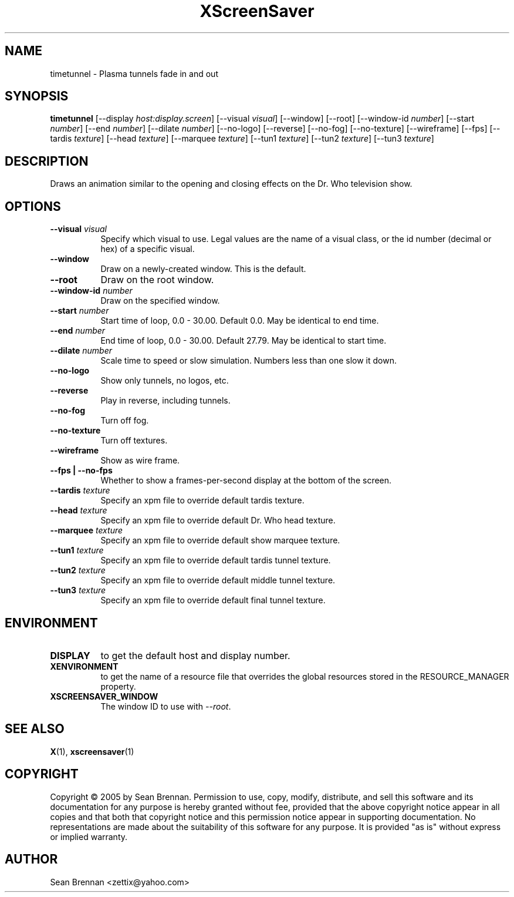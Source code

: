 .TH XScreenSaver 1 "" "X Version 11"
.SH NAME
timetunnel \- Plasma tunnels fade in and out
.SH SYNOPSIS
.B timetunnel
[\-\-display \fIhost:display.screen\fP]
[\-\-visual \fIvisual\fP]
[\-\-window]
[\-\-root]
[\-\-window\-id \fInumber\fP]
[\-\-start \fInumber\fP]
[\-\-end \fInumber\fP]
[\-\-dilate \fInumber\fP]
[\-\-no-logo]
[\-\-reverse]
[\-\-no-fog]
[\-\-no-texture]
[\-\-wireframe]
[\-\-fps]
[\-\-tardis \fItexture\fP]
[\-\-head \fItexture\fP]
[\-\-marquee \fItexture\fP]
[\-\-tun1 \fItexture\fP]
[\-\-tun2 \fItexture\fP]
[\-\-tun3 \fItexture\fP]
.SH DESCRIPTION
Draws an animation similar to the opening and closing effects on the
Dr. Who television show.
.SH OPTIONS
.TP 8
.B \-\-visual \fIvisual\fP
Specify which visual to use.  Legal values are the name of a visual class,
or the id number (decimal or hex) of a specific visual.
.TP 8
.B \-\-window
Draw on a newly-created window.  This is the default.
.TP 8
.B \-\-root
Draw on the root window.
.TP 8
.B \-\-window\-id \fInumber\fP
Draw on the specified window.
.TP 8
.B \-\-start \fInumber\fP
Start time of loop, 0.0 - 30.00. Default 0.0.  May be identical to end time.
.TP 8
.B \-\-end \fInumber\fP
End time of loop, 0.0 - 30.00. Default 27.79.  May be identical to start time.
.TP 8
.B \-\-dilate \fInumber\fP
Scale time to speed or slow simulation.  Numbers less than one slow it down.
.TP 8
.B \-\-no-logo
Show only tunnels, no logos, etc.
.TP 8
.B \-\-reverse
Play in reverse, including tunnels.
.TP 8
.B \-\-no-fog
Turn off fog.
.TP 8
.B \-\-no-texture
Turn off textures.
.TP 8
.B \-\-wireframe
Show as wire frame.
.TP 8
.B \-\-fps | \-\-no-fps
Whether to show a frames-per-second display at the bottom of the screen.
.TP 8
.B \-\-tardis \fItexture\fP
Specify an xpm file to override default tardis texture.
.TP 8
.B \-\-head \fItexture\fP
Specify an xpm file to override default Dr. Who head texture.
.TP 8
.B \-\-marquee \fItexture\fP
Specify an xpm file to override default show marquee texture.
.TP 8
.B \-\-tun1 \fItexture\fP
Specify an xpm file to override default tardis tunnel texture.
.TP 8
.B \-\-tun2 \fItexture\fP
Specify an xpm file to override default middle tunnel texture.
.TP 8
.B \-\-tun3 \fItexture\fP
Specify an xpm file to override default final tunnel texture.
.SH ENVIRONMENT
.PP
.TP 8
.B DISPLAY
to get the default host and display number.
.TP 8
.B XENVIRONMENT
to get the name of a resource file that overrides the global resources
stored in the RESOURCE_MANAGER property.
.TP 8
.B XSCREENSAVER_WINDOW
The window ID to use with \fI\-\-root\fP.
.SH SEE ALSO
.BR X (1),
.BR xscreensaver (1)
.SH COPYRIGHT
Copyright \(co 2005 by Sean Brennan.  Permission to use, copy, modify, 
distribute, and sell this software and its documentation for any purpose is 
hereby granted without fee, provided that the above copyright notice appear 
in all copies and that both that copyright notice and this permission notice
appear in supporting documentation.  No representations are made about the 
suitability of this software for any purpose.  It is provided "as is" without
express or implied warranty.
.SH AUTHOR
Sean Brennan <zettix@yahoo.com>
